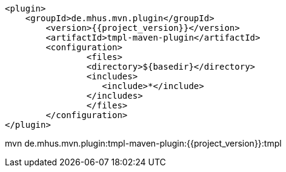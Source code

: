 
			<plugin>
			    <groupId>de.mhus.mvn.plugin</groupId>
				<version>{{project_version}}</version>
				<artifactId>tmpl-maven-plugin</artifactId>
				<configuration>
					<files>
				        <directory>${basedir}</directory>   
				        <includes>
				           <include>*</include>
				        </includes>
					</files>
				</configuration>
			</plugin>

			
mvn de.mhus.mvn.plugin:tmpl-maven-plugin:{{project_version}}:tmpl 